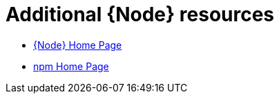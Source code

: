 [id='additional-node-resources']
= Additional {Node} resources

* link:https://nodejs.org/[{Node} Home Page]
* link:https://www.npmjs.com/[npm Home Page]

